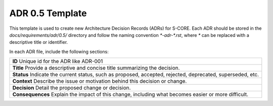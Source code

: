 ..
   # *******************************************************************************
   # Copyright (c) 2025 Contributors to the Eclipse Foundation
   #
   # See the NOTICE file(s) distributed with this work for additional
   # information regarding copyright ownership.
   #
   # This program and the accompanying materials are made available under the
   # terms of the Apache License Version 2.0 which is available at
   # https://www.apache.org/licenses/LICENSE-2.0
   #
   # SPDX-License-Identifier: Apache-2.0
   # *******************************************************************************

.. _adr-template:

======================================
ADR 0.5 Template
======================================

This template is used to create new Architecture Decision Records (ADRs) for S-CORE. Each ADR should be stored in the `docs/requirements/adr/0.5/` directory and follow the naming convention `*-adr-*.rst`, where `*` can be replaced with a descriptive title or identifier.

In each ADR file, include the following sections:

.. container:: adr-template

    +--------------------------------------------------+
    | **ID**                                           |
    | Unique id for the ADR like ADR-001               |
    +--------------------------------------------------+
    | **Title**                                        |
    | Provide a descriptive and concise title          |
    | summarizing the decision.                        |
    +--------------------------------------------------+
    | **Status**                                       |
    | Indicate the current status, such as proposed,   |
    | accepted, rejected, deprecated, superseded, etc. |
    +--------------------------------------------------+
    | **Context**                                      |
    | Describe the issue or motivation behind this     |
    | decision or change.                              |
    +--------------------------------------------------+
    | **Decision**                                     |
    | Detail the proposed change or decision.          |
    +--------------------------------------------------+
    | **Consequences**                                 |
    | Explain the impact of this change, including     |
    | what becomes easier or more difficult.           |
    +--------------------------------------------------+
